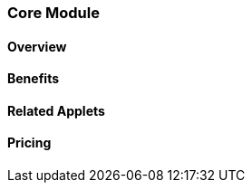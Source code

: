 [#section_core_module]
=== Core Module

==== Overview


==== Benefits


==== Related Applets


==== Pricing




